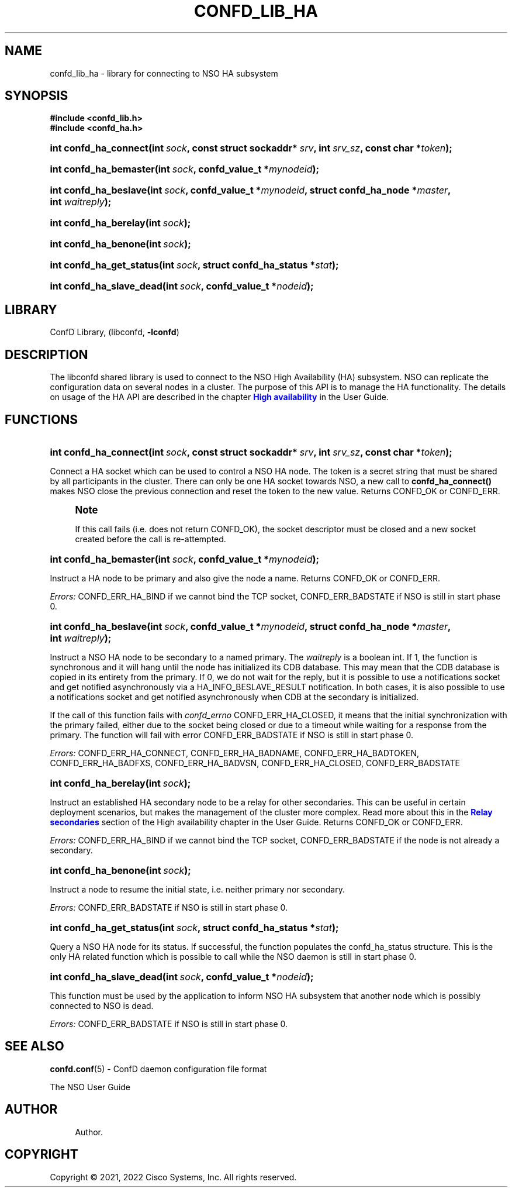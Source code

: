 '\" t
.\"     Title: confd_lib_ha
.\"    Author: 
.\" Generator: DocBook XSL Stylesheets v1.78.1 <http://docbook.sf.net/>
.\"      Date: 01/26/2022
.\"    Manual: NSO Manual
.\"    Source: Cisco Systems, Inc.
.\"  Language: English
.\"
.TH "CONFD_LIB_HA" "3" "01/26/2022" "Cisco Systems, Inc." "NSO Manual"
.\" -----------------------------------------------------------------
.\" * Define some portability stuff
.\" -----------------------------------------------------------------
.\" ~~~~~~~~~~~~~~~~~~~~~~~~~~~~~~~~~~~~~~~~~~~~~~~~~~~~~~~~~~~~~~~~~
.\" http://bugs.debian.org/507673
.\" http://lists.gnu.org/archive/html/groff/2009-02/msg00013.html
.\" ~~~~~~~~~~~~~~~~~~~~~~~~~~~~~~~~~~~~~~~~~~~~~~~~~~~~~~~~~~~~~~~~~
.ie \n(.g .ds Aq \(aq
.el       .ds Aq '
.\" -----------------------------------------------------------------
.\" * set default formatting
.\" -----------------------------------------------------------------
.\" disable hyphenation
.nh
.\" disable justification (adjust text to left margin only)
.ad l
.\" -----------------------------------------------------------------
.\" * MAIN CONTENT STARTS HERE *
.\" -----------------------------------------------------------------
.SH "NAME"
confd_lib_ha \- library for connecting to NSO HA subsystem
.SH "SYNOPSIS"
.sp
.ft B
.nf
#include <confd_lib\&.h>
#include <confd_ha\&.h>
      
.fi
.ft
.nr wf \w'int\ confd_ha_connect('
.nr wm 0
.nr wp \w'int\ sock,'
.if \n(wp>\n(wm 'nr wm \n(wp
.nr wp \w'const\ struct\ sockaddr*\ srv,'
.if \n(wp>\n(wm 'nr wm \n(wp
.nr wp \w'int\ srv_sz,'
.if \n(wp>\n(wm 'nr wm \n(wp
.nr wp \w'const\ char\ *token);'
.if \n(wp>\n(wm 'nr wm \n(wp
.ie \n(IN+\n(wf+\n(wm-\n(LL \{\
.HP \n(LLu-\n(INu-\n(wmu
.BI "int confd_ha_connect("
.br
.BI "int\ " "sock" ", const\ struct\ sockaddr*\ " "srv" ", int\ " "srv_sz" ", const\ char\ *" "token" ");" \}
.el \{\
.HP \n(wfu
.BI "int confd_ha_connect(int\ " "sock" ", const\ struct\ sockaddr*\ " "srv" ", int\ " "srv_sz" ", const\ char\ *" "token" ");" \}
.nr wf \w'int\ confd_ha_bemaster('
.nr wm 0
.nr wp \w'int\ sock,'
.if \n(wp>\n(wm 'nr wm \n(wp
.nr wp \w'confd_value_t\ *mynodeid);'
.if \n(wp>\n(wm 'nr wm \n(wp
.ie \n(IN+\n(wf+\n(wm-\n(LL \{\
.HP \n(LLu-\n(INu-\n(wmu
.BI "int confd_ha_bemaster("
.br
.BI "int\ " "sock" ", confd_value_t\ *" "mynodeid" ");" \}
.el \{\
.HP \n(wfu
.BI "int confd_ha_bemaster(int\ " "sock" ", confd_value_t\ *" "mynodeid" ");" \}
.nr wf \w'int\ confd_ha_beslave('
.nr wm 0
.nr wp \w'int\ sock,'
.if \n(wp>\n(wm 'nr wm \n(wp
.nr wp \w'confd_value_t\ *mynodeid,'
.if \n(wp>\n(wm 'nr wm \n(wp
.nr wp \w'struct\ confd_ha_node\ *master,'
.if \n(wp>\n(wm 'nr wm \n(wp
.nr wp \w'int\ waitreply);'
.if \n(wp>\n(wm 'nr wm \n(wp
.ie \n(IN+\n(wf+\n(wm-\n(LL \{\
.HP \n(LLu-\n(INu-\n(wmu
.BI "int confd_ha_beslave("
.br
.BI "int\ " "sock" ", confd_value_t\ *" "mynodeid" ", struct\ confd_ha_node\ *" "master" ", int\ " "waitreply" ");" \}
.el \{\
.HP \n(wfu
.BI "int confd_ha_beslave(int\ " "sock" ", confd_value_t\ *" "mynodeid" ", struct\ confd_ha_node\ *" "master" ", int\ " "waitreply" ");" \}
.nr wf \w'int\ confd_ha_berelay('
.nr wm 0
.nr wp \w'int\ sock);'
.if \n(wp>\n(wm 'nr wm \n(wp
.ie \n(IN+\n(wf+\n(wm-\n(LL \{\
.HP \n(LLu-\n(INu-\n(wmu
.BI "int confd_ha_berelay("
.br
.BI "int\ " "sock" ");" \}
.el \{\
.HP \n(wfu
.BI "int confd_ha_berelay(int\ " "sock" ");" \}
.nr wf \w'int\ confd_ha_benone('
.nr wm 0
.nr wp \w'int\ sock);'
.if \n(wp>\n(wm 'nr wm \n(wp
.ie \n(IN+\n(wf+\n(wm-\n(LL \{\
.HP \n(LLu-\n(INu-\n(wmu
.BI "int confd_ha_benone("
.br
.BI "int\ " "sock" ");" \}
.el \{\
.HP \n(wfu
.BI "int confd_ha_benone(int\ " "sock" ");" \}
.nr wf \w'int\ confd_ha_get_status('
.nr wm 0
.nr wp \w'int\ sock,'
.if \n(wp>\n(wm 'nr wm \n(wp
.nr wp \w'struct\ confd_ha_status\ *stat);'
.if \n(wp>\n(wm 'nr wm \n(wp
.ie \n(IN+\n(wf+\n(wm-\n(LL \{\
.HP \n(LLu-\n(INu-\n(wmu
.BI "int confd_ha_get_status("
.br
.BI "int\ " "sock" ", struct\ confd_ha_status\ *" "stat" ");" \}
.el \{\
.HP \n(wfu
.BI "int confd_ha_get_status(int\ " "sock" ", struct\ confd_ha_status\ *" "stat" ");" \}
.nr wf \w'int\ confd_ha_slave_dead('
.nr wm 0
.nr wp \w'int\ sock,'
.if \n(wp>\n(wm 'nr wm \n(wp
.nr wp \w'confd_value_t\ *nodeid);'
.if \n(wp>\n(wm 'nr wm \n(wp
.ie \n(IN+\n(wf+\n(wm-\n(LL \{\
.HP \n(LLu-\n(INu-\n(wmu
.BI "int confd_ha_slave_dead("
.br
.BI "int\ " "sock" ", confd_value_t\ *" "nodeid" ");" \}
.el \{\
.HP \n(wfu
.BI "int confd_ha_slave_dead(int\ " "sock" ", confd_value_t\ *" "nodeid" ");" \}
.SH "LIBRARY"
.PP
ConfD Library, (libconfd,
\fB\-lconfd\fR)
.SH "DESCRIPTION"
.PP
The
libconfd
shared library is used to connect to the NSO High Availability (HA) subsystem\&. NSO can replicate the configuration data on several nodes in a cluster\&. The purpose of this API is to manage the HA functionality\&. The details on usage of the HA API are described in the chapter
\m[blue]\fBHigh availability\fR\m[]
in the User Guide\&.
.SH "FUNCTIONS"
.nr wf \w'int\ confd_ha_connect('
.nr wm 0
.nr wp \w'int\ sock,'
.if \n(wp>\n(wm 'nr wm \n(wp
.nr wp \w'const\ struct\ sockaddr*\ srv,'
.if \n(wp>\n(wm 'nr wm \n(wp
.nr wp \w'int\ srv_sz,'
.if \n(wp>\n(wm 'nr wm \n(wp
.nr wp \w'const\ char\ *token);'
.if \n(wp>\n(wm 'nr wm \n(wp
.ie \n(IN+\n(wf+\n(wm-\n(LL \{\
.HP \n(LLu-\n(INu-\n(wmu
.BI "int confd_ha_connect("
.br
.BI "int\ " "sock" ", const\ struct\ sockaddr*\ " "srv" ", int\ " "srv_sz" ", const\ char\ *" "token" ");" \}
.el \{\
.HP \n(wfu
.BI "int confd_ha_connect(int\ " "sock" ", const\ struct\ sockaddr*\ " "srv" ", int\ " "srv_sz" ", const\ char\ *" "token" ");" \}
.PP
Connect a HA socket which can be used to control a NSO HA node\&. The token is a secret string that must be shared by all participants in the cluster\&. There can only be one HA socket towards NSO, a new call to
\fBconfd_ha_connect()\fR
makes NSO close the previous connection and reset the token to the new value\&. Returns CONFD_OK or CONFD_ERR\&.
.if n \{\
.sp
.\}
.RS 4
.it 1 an-trap
.nr an-no-space-flag 1
.nr an-break-flag 1
.br
.ps +1
\fBNote\fR
.ps -1
.br
.PP
If this call fails (i\&.e\&. does not return CONFD_OK), the socket descriptor must be closed and a new socket created before the call is re\-attempted\&.
.sp .5v
.RE
.nr wf \w'int\ confd_ha_bemaster('
.nr wm 0
.nr wp \w'int\ sock,'
.if \n(wp>\n(wm 'nr wm \n(wp
.nr wp \w'confd_value_t\ *mynodeid);'
.if \n(wp>\n(wm 'nr wm \n(wp
.ie \n(IN+\n(wf+\n(wm-\n(LL \{\
.HP \n(LLu-\n(INu-\n(wmu
.BI "int confd_ha_bemaster("
.br
.BI "int\ " "sock" ", confd_value_t\ *" "mynodeid" ");" \}
.el \{\
.HP \n(wfu
.BI "int confd_ha_bemaster(int\ " "sock" ", confd_value_t\ *" "mynodeid" ");" \}
.PP
Instruct a HA node to be primary and also give the node a name\&. Returns CONFD_OK or CONFD_ERR\&.
.PP
\fIErrors:\fR
CONFD_ERR_HA_BIND if we cannot bind the TCP socket, CONFD_ERR_BADSTATE if NSO is still in start phase 0\&.
.nr wf \w'int\ confd_ha_beslave('
.nr wm 0
.nr wp \w'int\ sock,'
.if \n(wp>\n(wm 'nr wm \n(wp
.nr wp \w'confd_value_t\ *mynodeid,'
.if \n(wp>\n(wm 'nr wm \n(wp
.nr wp \w'struct\ confd_ha_node\ *master,'
.if \n(wp>\n(wm 'nr wm \n(wp
.nr wp \w'int\ waitreply);'
.if \n(wp>\n(wm 'nr wm \n(wp
.ie \n(IN+\n(wf+\n(wm-\n(LL \{\
.HP \n(LLu-\n(INu-\n(wmu
.BI "int confd_ha_beslave("
.br
.BI "int\ " "sock" ", confd_value_t\ *" "mynodeid" ", struct\ confd_ha_node\ *" "master" ", int\ " "waitreply" ");" \}
.el \{\
.HP \n(wfu
.BI "int confd_ha_beslave(int\ " "sock" ", confd_value_t\ *" "mynodeid" ", struct\ confd_ha_node\ *" "master" ", int\ " "waitreply" ");" \}
.PP
Instruct a NSO HA node to be secondary to a named primary\&. The
\fIwaitreply\fR
is a boolean int\&. If 1, the function is synchronous and it will hang until the node has initialized its CDB database\&. This may mean that the CDB database is copied in its entirety from the primary\&. If 0, we do not wait for the reply, but it is possible to use a notifications socket and get notified asynchronously via a HA_INFO_BESLAVE_RESULT notification\&. In both cases, it is also possible to use a notifications socket and get notified asynchronously when CDB at the secondary is initialized\&.
.PP
If the call of this function fails with
\fIconfd_errno\fR
CONFD_ERR_HA_CLOSED, it means that the initial synchronization with the primary failed, either due to the socket being closed or due to a timeout while waiting for a response from the primary\&. The function will fail with error CONFD_ERR_BADSTATE if NSO is still in start phase 0\&.
.PP
\fIErrors:\fR
CONFD_ERR_HA_CONNECT, CONFD_ERR_HA_BADNAME, CONFD_ERR_HA_BADTOKEN, CONFD_ERR_HA_BADFXS, CONFD_ERR_HA_BADVSN, CONFD_ERR_HA_CLOSED, CONFD_ERR_BADSTATE
.nr wf \w'int\ confd_ha_berelay('
.nr wm 0
.nr wp \w'int\ sock);'
.if \n(wp>\n(wm 'nr wm \n(wp
.ie \n(IN+\n(wf+\n(wm-\n(LL \{\
.HP \n(LLu-\n(INu-\n(wmu
.BI "int confd_ha_berelay("
.br
.BI "int\ " "sock" ");" \}
.el \{\
.HP \n(wfu
.BI "int confd_ha_berelay(int\ " "sock" ");" \}
.PP
Instruct an established HA secondary node to be a relay for other secondaries\&. This can be useful in certain deployment scenarios, but makes the management of the cluster more complex\&. Read more about this in the
\m[blue]\fBRelay secondaries\fR\m[]
section of the High availability chapter in the User Guide\&. Returns CONFD_OK or CONFD_ERR\&.
.PP
\fIErrors:\fR
CONFD_ERR_HA_BIND if we cannot bind the TCP socket, CONFD_ERR_BADSTATE if the node is not already a secondary\&.
.nr wf \w'int\ confd_ha_benone('
.nr wm 0
.nr wp \w'int\ sock);'
.if \n(wp>\n(wm 'nr wm \n(wp
.ie \n(IN+\n(wf+\n(wm-\n(LL \{\
.HP \n(LLu-\n(INu-\n(wmu
.BI "int confd_ha_benone("
.br
.BI "int\ " "sock" ");" \}
.el \{\
.HP \n(wfu
.BI "int confd_ha_benone(int\ " "sock" ");" \}
.PP
Instruct a node to resume the initial state, i\&.e\&. neither primary nor secondary\&.
.PP
\fIErrors:\fR
CONFD_ERR_BADSTATE if NSO is still in start phase 0\&.
.nr wf \w'int\ confd_ha_get_status('
.nr wm 0
.nr wp \w'int\ sock,'
.if \n(wp>\n(wm 'nr wm \n(wp
.nr wp \w'struct\ confd_ha_status\ *stat);'
.if \n(wp>\n(wm 'nr wm \n(wp
.ie \n(IN+\n(wf+\n(wm-\n(LL \{\
.HP \n(LLu-\n(INu-\n(wmu
.BI "int confd_ha_get_status("
.br
.BI "int\ " "sock" ", struct\ confd_ha_status\ *" "stat" ");" \}
.el \{\
.HP \n(wfu
.BI "int confd_ha_get_status(int\ " "sock" ", struct\ confd_ha_status\ *" "stat" ");" \}
.PP
Query a NSO HA node for its status\&. If successful, the function populates the confd_ha_status structure\&. This is the only HA related function which is possible to call while the NSO daemon is still in start phase 0\&.
.nr wf \w'int\ confd_ha_slave_dead('
.nr wm 0
.nr wp \w'int\ sock,'
.if \n(wp>\n(wm 'nr wm \n(wp
.nr wp \w'confd_value_t\ *nodeid);'
.if \n(wp>\n(wm 'nr wm \n(wp
.ie \n(IN+\n(wf+\n(wm-\n(LL \{\
.HP \n(LLu-\n(INu-\n(wmu
.BI "int confd_ha_slave_dead("
.br
.BI "int\ " "sock" ", confd_value_t\ *" "nodeid" ");" \}
.el \{\
.HP \n(wfu
.BI "int confd_ha_slave_dead(int\ " "sock" ", confd_value_t\ *" "nodeid" ");" \}
.PP
This function must be used by the application to inform NSO HA subsystem that another node which is possibly connected to NSO is dead\&.
.PP
\fIErrors:\fR
CONFD_ERR_BADSTATE if NSO is still in start phase 0\&.
.SH "SEE ALSO"
.PP
\fBconfd.conf\fR(5)
\- ConfD daemon configuration file format
.PP
The NSO User Guide
.SH "AUTHOR"
.br
.RS 4
Author.
.RE
.SH "COPYRIGHT"
.br
Copyright \(co 2021, 2022 Cisco Systems, Inc. All rights reserved.
.br
